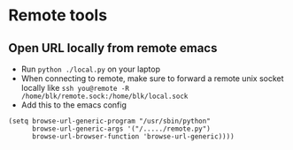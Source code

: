 * Remote tools

** Open URL locally from remote emacs
   * Run =python ./local.py= on your laptop
   * When connecting to remote, make sure to forward a remote unix socket locally like =ssh you@remote -R /home/blk/remote.sock:/home/blk/local.sock=
   * Add this to the emacs config
   #+begin_src elisp
     (setq browse-url-generic-program "/usr/sbin/python"
           browse-url-generic-args '("/...../remote.py")
           browse-url-browser-function 'browse-url-generic))))
   #+end_src
